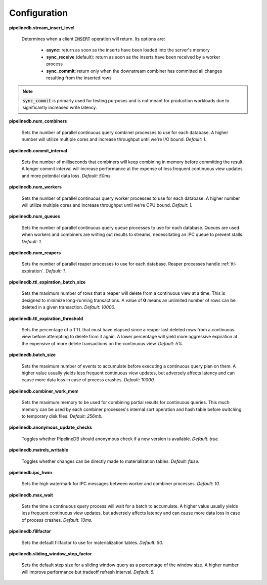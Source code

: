 .. _conf:

Configuration
==============

**pipelinedb.stream_insert_level**

  Determines when a client :code:`INSERT` operation will return. Its options are:

    * **async**: return as soon as the inserts have been loaded into the server's memory
    * **sync_receive** (default): return as soon as the inserts have been received by a worker process
    * **sync_commit**: return only when the downstream combiner has committed all changes resulting from the inserted rows

.. note:: :code:`sync_commit` is primarly used for testing purposes and is not meant for production workloads due to significantly increased write latency.

**pipelinedb.num_combiners**

  Sets the number of parallel continuous query combiner processes to use for each database. A higher number will utilize multiple cores and increase throughput until we're I/O bound. *Default: 1.*

**pipelinedb.commit_interval**

  Sets the number of milliseconds that combiners will keep combining in memory before committing the result. A longer commit interval will increase performance at the expense of less frequent continuous view updates and more potential data loss. *Default: 50ms.*

**pipelinedb.num_workers**

  Sets the number of parallel continuous query worker processes to use for each database. A higher number will utilize multiple cores and increase throughput until we're CPU bound. *Default: 1.*

**pipelinedb.num_queues**

  Sets the number of parallel continuous query queue processes to use for each database. Queues are used when workers and combiners are writing out results to streams, necessitating an IPC queue to prevent stalls. *Default: 1.*

**pipelinedb.num_reapers**

  Sets the number of parallel reaper processes to use for each database. Reaper processes handle :ref:`ttl-expiration`. *Default: 1.*

**pipelinedb.ttl_expiration_batch_size**

  Sets the maximum number of rows that a reaper will delete from a continuous view at a time. This is designed to minimize long-running transactions. A value of **0** means an unlimited number of rows can be deleted in a given transaction.  *Default: 10000.*

**pipelinedb.ttl_expiration_threshold**

  Sets the percentage of a TTL that must have elapsed since a reaper last deleted rows from a continuous view before attempting to delete from it again. A lower percentage will yield more aggressive expiration at the expensive of more delete transactions on the continuous view. *Default: 5%.*

**pipelinedb.batch_size**

  Sets the maximum number of events to accumulate before executing a continuous query plan on them. A higher value usually yields less frequent continuous view updates, but adversely affects latency and can cause more data loss in case of process crashes. *Default: 10000.*

**pipelinedb.combiner_work_mem**

  Sets the maximum memory to be used for combining partial results for continuous queries. This much memory can be used by each combiner processes's internal sort operation and hash table before switching to temporary disk files. *Default: 256mb.*

**pipelinedb.anonymous_update_checks**

  Toggles whether PipelineDB should anonymous check if a new version is available. *Default: true.*

**pipelinedb.matrels_writable**

  Toggles whether changes can be directly made to materialization tables. *Default: false.*

**pipelinedb.ipc_hwm**

  Sets the high watermark for IPC messages between worker and combiner processes. *Default: 10.*

**pipelinedb.max_wait**

  Sets the time a continuous query process will wait for a batch to accumulate. A higher value usually yields less frequent continuous view updates, but adversely affects latency and can cause more data loss in case of process crashes. *Default: 10ms.*

**pipelinedb.fillfactor**

  Sets the default fillfactor to use for materialization tables. *Default: 50.*

**pipelinedb.sliding_window_step_factor**

  Sets the default step size for a sliding window query as a percentage of the window size. A higher number will improve performance but tradeoff refresh interval. *Default: 5.*

